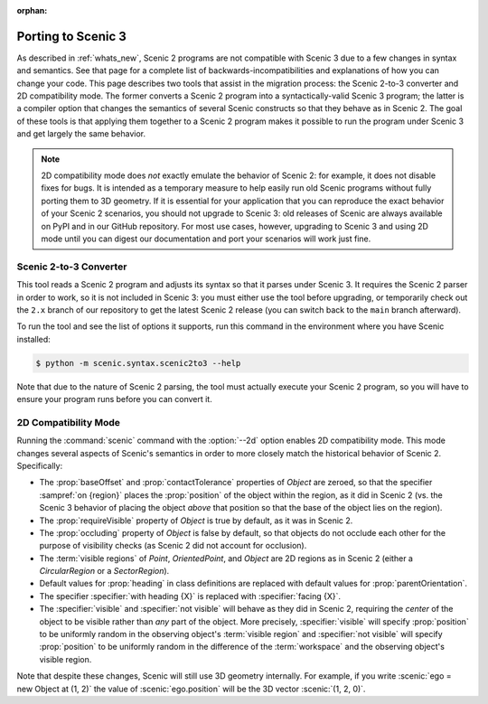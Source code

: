:orphan:

.. _porting to Scenic 3:

Porting to Scenic 3
===================

As described in :ref:`whats_new`, Scenic 2 programs are not compatible with Scenic 3 due to a few changes in syntax and semantics.
See that page for a complete list of backwards-incompatibilities and explanations of how you can change your code.
This page describes two tools that assist in the migration process: the Scenic 2-to-3 converter and 2D compatibility mode.
The former converts a Scenic 2 program into a syntactically-valid Scenic 3 program; the latter is a compiler option that changes the semantics of several Scenic constructs so that they behave as in Scenic 2.
The goal of these tools is that applying them together to a Scenic 2 program makes it possible to run the program under Scenic 3 and get largely the same behavior.

.. note::

    2D compatibility mode does *not* exactly emulate the behavior of Scenic 2: for example, it does not disable fixes for bugs.
    It is intended as a temporary measure to help easily run old Scenic programs without fully porting them to 3D geometry.
    If it is essential for your application that you can reproduce the exact behavior of your Scenic 2 scenarios, you should not upgrade to Scenic 3: old releases of Scenic are always available on PyPI and in our GitHub repository.
    For most use cases, however, upgrading to Scenic 3 and using 2D mode until you can digest our documentation and port your scenarios will work just fine.

Scenic 2-to-3 Converter
+++++++++++++++++++++++

This tool reads a Scenic 2 program and adjusts its syntax so that it parses under Scenic 3.
It requires the Scenic 2 parser in order to work, so it is not included in Scenic 3: you must either use the tool before upgrading, or temporarily check out the ``2.x`` branch of our repository to get the latest Scenic 2 release (you can switch back to the ``main`` branch afterward).

To run the tool and see the list of options it supports, run this command in the environment where you have Scenic installed:

.. code-block:: console

    $ python -m scenic.syntax.scenic2to3 --help

Note that due to the nature of Scenic 2 parsing, the tool must actually execute your Scenic 2 program, so you will have to ensure your program runs before you can convert it.

.. _2D compatibility mode:

2D Compatibility Mode
+++++++++++++++++++++

Running the :command:`scenic` command with the :option:`--2d` option enables 2D compatibility mode.
This mode changes several aspects of Scenic's semantics in order to more closely match the historical behavior of Scenic 2.
Specifically:

* The :prop:`baseOffset` and :prop:`contactTolerance` properties of `Object` are zeroed, so that the specifier :sampref:`on {region}` places the :prop:`position` of the object within the region, as it did in Scenic 2 (vs. the Scenic 3 behavior of placing the object *above* that position so that the base of the object lies on the region).

* The :prop:`requireVisible` property of `Object` is true by default, as it was in Scenic 2.

* The :prop:`occluding` property of `Object` is false by default, so that objects do not occlude each other for the purpose of visibility checks (as Scenic 2 did not account for occlusion).

* The :term:`visible regions` of `Point`, `OrientedPoint`, and `Object` are 2D regions as in Scenic 2 (either a `CircularRegion` or a `SectorRegion`).

* Default values for :prop:`heading` in class definitions are replaced with default values for :prop:`parentOrientation`.

* The specifier :specifier:`with heading {X}` is replaced with :specifier:`facing {X}`.

* The :specifier:`visible` and :specifier:`not visible` will behave as they did in Scenic 2, requiring the *center* of the object to be visible rather than *any* part of the object. More precisely, :specifier:`visible` will specify :prop:`position` to be uniformly random in the observing object's :term:`visible region` and :specifier:`not visible` will specify :prop:`position` to be uniformly random in the difference of the :term:`workspace` and the observing object's visible region.

Note that despite these changes, Scenic will still use 3D geometry internally.
For example, if you write :scenic:`ego = new Object at (1, 2)` the value of :scenic:`ego.position` will be the 3D vector :scenic:`(1, 2, 0)`.
